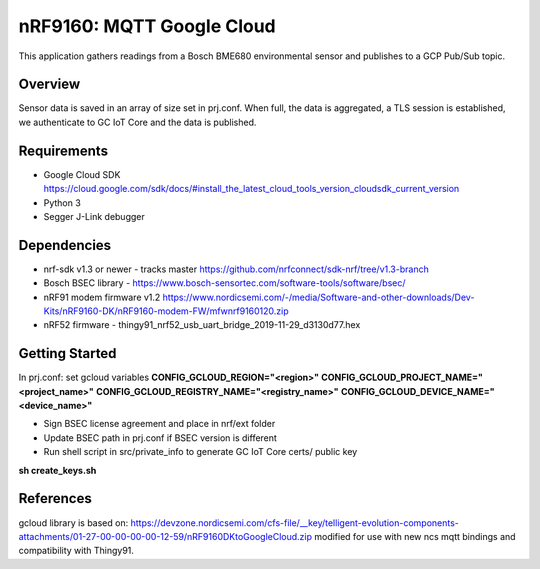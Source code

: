 .. _mqtt_google_cloud:

nRF9160: MQTT Google Cloud
#####################
This application gathers readings from a Bosch BME680 environmental sensor and publishes to a GCP Pub/Sub topic.

Overview
********
Sensor data is saved in an array of size set in prj.conf. 
When full, the data is aggregated, a TLS session is established, we authenticate to GC IoT Core and the data is published.

Requirements
************
* Google Cloud SDK https://cloud.google.com/sdk/docs/#install_the_latest_cloud_tools_version_cloudsdk_current_version
* Python 3
* Segger J-Link debugger

Dependencies
************
* nrf-sdk v1.3 or newer - tracks master https://github.com/nrfconnect/sdk-nrf/tree/v1.3-branch
* Bosch BSEC library - https://www.bosch-sensortec.com/software-tools/software/bsec/
* nRF91 modem firmware v1.2 https://www.nordicsemi.com/-/media/Software-and-other-downloads/Dev-Kits/nRF9160-DK/nRF9160-modem-FW/mfwnrf9160120.zip
* nRF52 firmware - thingy91_nrf52_usb_uart_bridge_2019-11-29_d3130d77.hex

Getting Started
***************
In prj.conf: set gcloud variables
**CONFIG_GCLOUD_REGION="<region>"**
**CONFIG_GCLOUD_PROJECT_NAME="<project_name>"**
**CONFIG_GCLOUD_REGISTRY_NAME="<registry_name>"**
**CONFIG_GCLOUD_DEVICE_NAME="<device_name>"**

* Sign BSEC license agreement and place in nrf/ext folder
* Update BSEC path in prj.conf if BSEC version is different

* Run shell script in src/private_info to generate GC IoT Core certs/ public key
**sh create_keys.sh**

References
**********
gcloud library is based on:
https://devzone.nordicsemi.com/cfs-file/__key/telligent-evolution-components-attachments/01-27-00-00-00-00-12-59/nRF9160DKtoGoogleCloud.zip
modified for use with new ncs mqtt bindings and compatibility with Thingy91.